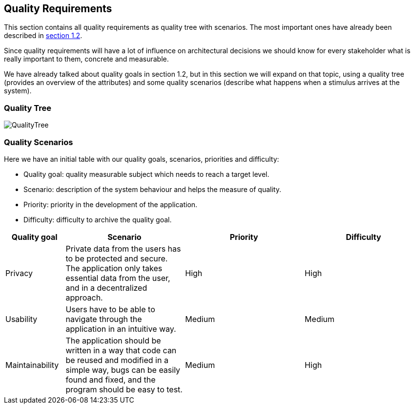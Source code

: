 [[section-quality-scenarios]]
== Quality Requirements
This section contains all quality requirements as quality tree with scenarios.
The most important ones have already been described in https://https://dedeen2awebapp.herokuapp.com/docs/#_quality_goals[section 1.2].

Since quality requirements will have a lot of influence on architectural decisions we should know for every
stakeholder what is really important to them, concrete and measurable.

We have already talked about quality goals in section 1.2, but in this section we will expand on that topic, using
a quality tree (provides an overview of the attributes) and some quality scenarios (describe what happens when a stimulus arrives at the system).

=== Quality Tree

[caption="Quality Tree"]
image::QualityTree.png[]

=== Quality Scenarios

Here we have an initial table with our quality goals, scenarios, priorities and difficulty:

* Quality goal: quality measurable subject which needs to reach a target level.
* Scenario: description of the system behaviour and helps the measure of quality.
* Priority: priority in the development of the application.
* Difficulty: difficulty to archive the quality goal.

[options="header",cols="1,2,2,2"]
|===
|Quality goal|Scenario|Priority|Difficulty
| Privacy | Private data from the users has to be protected and secure. The application only takes essential data from the user, and in a decentralized approach. | High | High
| Usability |  Users have to be able to navigate through the application in an intuitive way. | Medium | Medium
| Maintainability | The application should be written in a way that code can be reused and modified in a simple way, bugs can be easily found and fixed, and the program should be easy to test. | Medium | High
|===

